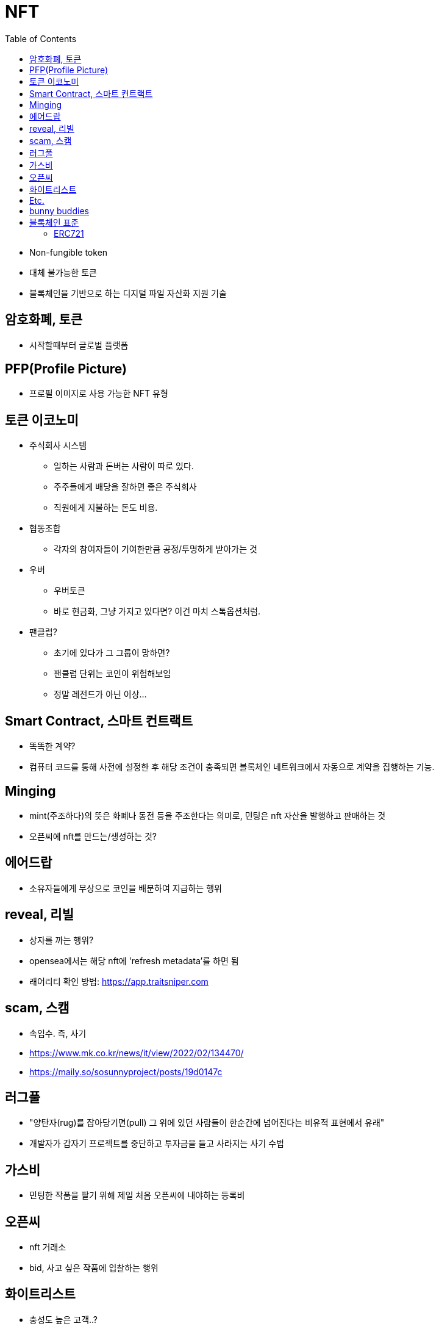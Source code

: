 = NFT
:toc:

* Non-fungible token
* 대체 불가능한 토큰
* 블록체인을 기반으로 하는 디지털 파일 자산화 지원 기술

== 암호화폐, 토큰

* 시작할때부터 글로벌 플랫폼 

== PFP(Profile Picture)

* 프로필 이미지로 사용 가능한 NFT 유형

== 토큰 이코노미

* 주식회사 시스템
** 일하는 사람과 돈버는 사람이 따로 있다.
** 주주들에게 배당을 잘하면 좋은 주식회사
** 직원에게 지불하는 돈도 비용.
* 협동조합
** 각자의 참여자들이 기여한만큼 공정/투명하게 받아가는 것
* 우버
** 우버토큰
** 바로 현금화, 그냥 가지고 있다면? 이건 마치 스톡옵션처럼.
* 팬클럽?
** 초기에 있다가 그 그룹이 망하면?
** 팬클럽 단위는 코인이 위험해보임
** 정말 레전드가 아닌 이상...

== Smart Contract, 스마트 컨트랙트

* 똑똑한 계약?
* 컴퓨터 코드를 통해 사전에 설정한 후 해당 조건이 충족되면 블록체인 네트워크에서 자동으로 계약을 집행하는 기능.

== Minging

* mint(주조하다)의 뜻은 화폐나 동전 등을 주조한다는 의미로, 민팅은 nft 자산을 발행하고 판매하는 것
* 오픈씨에 nft를 만드는/생성하는 것?

== 에어드랍

* 소유자들에게 무상으로 코인을 배분하여 지급하는 행위

== reveal, 리빌

* 상자를 까는 행위?
* opensea에서는 해당 nft에 'refresh metadata'를 하면 됨
* 래어리티 확인 방법: https://app.traitsniper.com

== scam, 스캠

* 속임수. 즉, 사기
* https://www.mk.co.kr/news/it/view/2022/02/134470/
* https://maily.so/sosunnyproject/posts/19d0147c

== 러그풀

* "양탄자(rug)를 잡아당기면(pull) 그 위에 있던 사람들이 한순간에 넘어진다는 비유적 표현에서 유래"
* 개발자가 갑자기 프로젝트를 중단하고 투자금을 들고 사라지는 사기 수법

== 가스비

* 민팅한 작품을 팔기 위해 제일 처음 오픈씨에 내야하는 등록비

== 오픈씨

* nft 거래소
* bid, 사고 싶은 작품에 입찰하는 행위

== 화이트리스트

* 충성도 높은 고객..?

== Etc.

* 토큰 전환: https://bridge.orbitchain.io/

---

== bunny buddies

* 8888개 한정


LFG:: Let's *ucking go, 가즈아

AMA:: Ask me anything, 무엇이든 물어보세요

ERC:: Ethereum request for comment

---

== 블록체인 표준

* ERC20, ERC721, REC1155, IBC
* 스마트 컨트랙트를 통해 개발자는 NFT가 한번 생성되면 수정이 불가능한 공급 상한선을 미리 정하고 이를 영구적으로 유지할 수 있음
** 예를 들어 일반 아이템의 공급은 무한으로 유지하면서, 래어 아이템은 정해진 만큼만 생산되도록 강제할 수 있음
* 온체인(On-chain) 방식으로 인코딩하면 시간이 흘러도 변하지 않도록 강제할 수 있음.

[NOTE]
.온-체인(On-Chain)
====
블록체인 네트워크에서 기록된 거래 데이터. 온체인 상 거래정보는 모두 블록에 포함되며 기록된 거래는 영구적으로 삭제할 수 없다.
====

=== ERC721

* 크립토키티가 개적한 ERC721은 NFT의 최초 표준.
* erc721은 solidity로 구현하는 상속 가능한 스마트 계약 표준

[NOTE]
.솔리디티
====
계약 지향 프로그래밍 언어로 다양한 블록체인 플랫폼의 스마트 컨트랙트(Smart Contract) 작성 및 구현에 사용된다.
====
